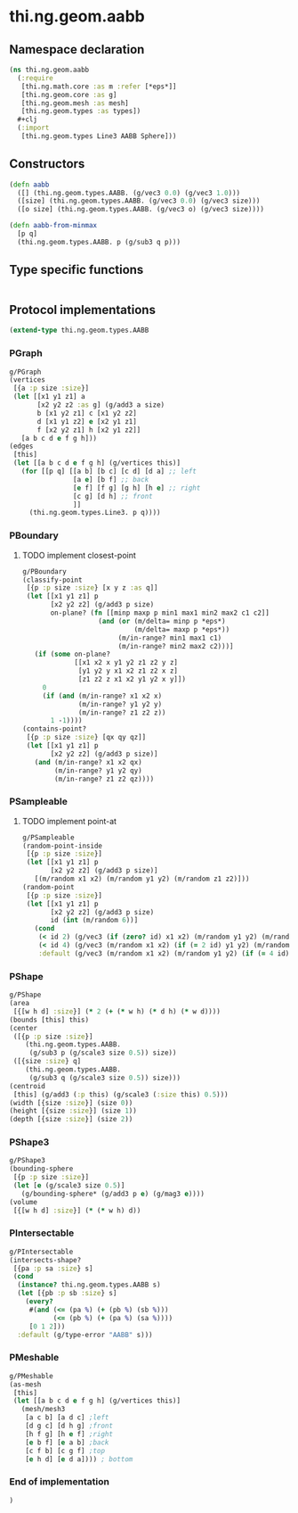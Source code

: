 * thi.ng.geom.aabb
** Namespace declaration
#+BEGIN_SRC clojure :tangle babel/src-cljx/thi/ng/geom/aabb.cljx
  (ns thi.ng.geom.aabb
    (:require
     [thi.ng.math.core :as m :refer [*eps*]]
     [thi.ng.geom.core :as g]
     [thi.ng.geom.mesh :as mesh]
     [thi.ng.geom.types :as types])
    #+clj
    (:import
     [thi.ng.geom.types Line3 AABB Sphere]))
#+END_SRC
** Constructors
#+BEGIN_SRC clojure :tangle babel/src-cljx/thi/ng/geom/aabb.cljx
  (defn aabb
    ([] (thi.ng.geom.types.AABB. (g/vec3 0.0) (g/vec3 1.0)))
    ([size] (thi.ng.geom.types.AABB. (g/vec3 0.0) (g/vec3 size)))
    ([o size] (thi.ng.geom.types.AABB. (g/vec3 o) (g/vec3 size))))

  (defn aabb-from-minmax
    [p q]
    (thi.ng.geom.types.AABB. p (g/sub3 q p)))
#+END_SRC
** Type specific functions
#+BEGIN_SRC clojure :tangle babel/src-cljx/thi/ng/geom/aabb.cljx

#+END_SRC
** Protocol implementations
#+BEGIN_SRC clojure :tangle babel/src-cljx/thi/ng/geom/aabb.cljx
  (extend-type thi.ng.geom.types.AABB
#+END_SRC
*** PGraph
#+BEGIN_SRC clojure :tangle babel/src-cljx/thi/ng/geom/aabb.cljx
  g/PGraph
  (vertices
   [{a :p size :size}]
   (let [[x1 y1 z1] a
         [x2 y2 z2 :as g] (g/add3 a size)
         b [x1 y2 z1] c [x1 y2 z2]
         d [x1 y1 z2] e [x2 y1 z1]
         f [x2 y2 z1] h [x2 y1 z2]]
     [a b c d e f g h]))
  (edges
   [this]
   (let [[a b c d e f g h] (g/vertices this)]
     (for [[p q] [[a b] [b c] [c d] [d a] ;; left
                  [a e] [b f] ;; back
                  [e f] [f g] [g h] [h e] ;; right
                  [c g] [d h] ;; front
                  ]]
       (thi.ng.geom.types.Line3. p q))))
#+END_SRC
*** PBoundary
**** TODO implement closest-point
#+BEGIN_SRC clojure :tangle babel/src-cljx/thi/ng/geom/aabb.cljx
  g/PBoundary
  (classify-point
   [{p :p size :size} [x y z :as q]]
   (let [[x1 y1 z1] p
         [x2 y2 z2] (g/add3 p size)
         on-plane? (fn [[minp maxp p min1 max1 min2 max2 c1 c2]]
                     (and (or (m/delta= minp p *eps*)
                              (m/delta= maxp p *eps*))
                          (m/in-range? min1 max1 c1)
                          (m/in-range? min2 max2 c2)))]
     (if (some on-plane?
               [[x1 x2 x y1 y2 z1 z2 y z]
                [y1 y2 y x1 x2 z1 z2 x z]
                [z1 z2 z x1 x2 y1 y2 x y]])
       0
       (if (and (m/in-range? x1 x2 x)
                (m/in-range? y1 y2 y)
                (m/in-range? z1 z2 z))
         1 -1))))
  (contains-point?
   [{p :p size :size} [qx qy qz]]
   (let [[x1 y1 z1] p
         [x2 y2 z2] (g/add3 p size)]
     (and (m/in-range? x1 x2 qx)
          (m/in-range? y1 y2 qy)
          (m/in-range? z1 z2 qz))))
#+END_SRC
*** PSampleable
**** TODO implement point-at
#+BEGIN_SRC clojure :tangle babel/src-cljx/thi/ng/geom/aabb.cljx
  g/PSampleable
  (random-point-inside
   [{p :p size :size}]
   (let [[x1 y1 z1] p
         [x2 y2 z2] (g/add3 p size)]
     [(m/random x1 x2) (m/random y1 y2) (m/random z1 z2)]))
  (random-point
   [{p :p size :size}]
   (let [[x1 y1 z1] p
         [x2 y2 z2] (g/add3 p size)
         id (int (m/random 6))]
     (cond
      (< id 2) (g/vec3 (if (zero? id) x1 x2) (m/random y1 y2) (m/random z1 z2))
      (< id 4) (g/vec3 (m/random x1 x2) (if (= 2 id) y1 y2) (m/random z1 z2))
      :default (g/vec3 (m/random x1 x2) (m/random y1 y2) (if (= 4 id) z1 z2)))))
#+END_SRC
*** PShape
#+BEGIN_SRC clojure :tangle babel/src-cljx/thi/ng/geom/aabb.cljx
  g/PShape
  (area
   [{[w h d] :size}] (* 2 (+ (* w h) (* d h) (* w d))))
  (bounds [this] this)
  (center
   ([{p :p size :size}]
      (thi.ng.geom.types.AABB.
       (g/sub3 p (g/scale3 size 0.5)) size))
   ([{size :size} q]
      (thi.ng.geom.types.AABB.
       (g/sub3 q (g/scale3 size 0.5)) size)))
  (centroid
   [this] (g/add3 (:p this) (g/scale3 (:size this) 0.5)))
  (width [{size :size}] (size 0))
  (height [{size :size}] (size 1))
  (depth [{size :size}] (size 2))
#+END_SRC
*** PShape3
#+BEGIN_SRC clojure :tangle babel/src-cljx/thi/ng/geom/aabb.cljx
  g/PShape3
  (bounding-sphere
   [{p :p size :size}]
   (let [e (g/scale3 size 0.5)]
     (g/bounding-sphere* (g/add3 p e) (g/mag3 e))))
  (volume
   [{[w h d] :size}] (* (* w h) d))
#+END_SRC
*** PIntersectable
#+BEGIN_SRC clojure :tangle babel/src-cljx/thi/ng/geom/aabb.cljx
  g/PIntersectable
  (intersects-shape?
   [{pa :p sa :size} s]
   (cond
    (instance? thi.ng.geom.types.AABB s)
    (let [{pb :p sb :size} s]
      (every?
       #(and (<= (pa %) (+ (pb %) (sb %)))
             (<= (pb %) (+ (pa %) (sa %))))
       [0 1 2]))
    :default (g/type-error "AABB" s)))
#+END_SRC
*** PMeshable
#+BEGIN_SRC clojure :tangle babel/src-cljx/thi/ng/geom/aabb.cljx
  g/PMeshable
  (as-mesh
   [this]
   (let [[a b c d e f g h] (g/vertices this)]
     (mesh/mesh3
      [a c b] [a d c] ;left
      [d g c] [d h g] ;front
      [h f g] [h e f] ;right
      [e b f] [e a b] ;back
      [c f b] [c g f] ;top
      [e h d] [e d a]))) ; bottom
#+END_SRC
*** End of implementation
#+BEGIN_SRC clojure :tangle babel/src-cljx/thi/ng/geom/aabb.cljx
  )
#+END_SRC
